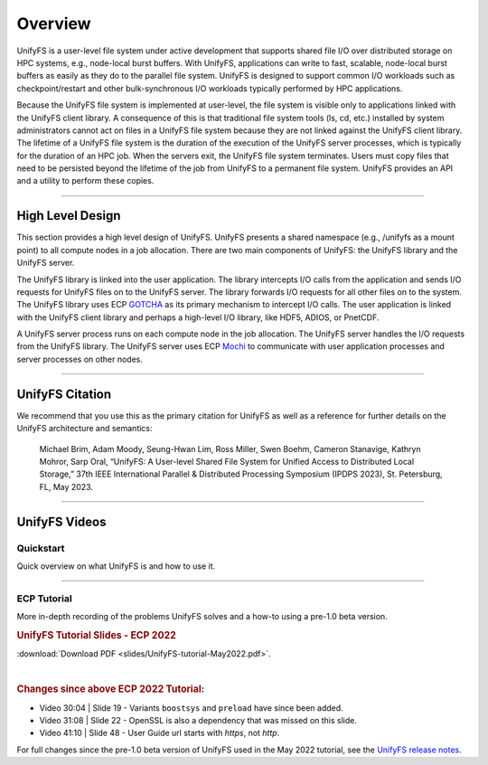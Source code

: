 ========
Overview
========

UnifyFS is a user-level file system under active development
that supports shared file I/O over distributed storage on HPC systems,
e.g., node-local burst buffers.
With UnifyFS, applications can write to fast, scalable, node-local burst buffers as
easily as they do to the parallel file system.
UnifyFS is designed to support common I/O workloads such as
checkpoint/restart and other bulk-synchronous I/O workloads typically
performed by HPC applications.

Because the UnifyFS file system is implemented at user-level,  the
file system is visible only to applications linked with the UnifyFS client library.
A consequence of this is that
traditional file system tools (ls, cd, etc.) installed by system administrators
cannot act on files in a UnifyFS file system because they are not linked
against the UnifyFS client library.
The lifetime of a UnifyFS file system is the duration of the execution of
the UnifyFS server processes, which is typically for the duration of an
HPC job.
When the servers exit, the UnifyFS file system terminates.
Users must copy files that need to be persisted beyond the lifetime of the
job from UnifyFS to a permanent file system.
UnifyFS provides an API and a utility to perform these copies.

-----

-----------------
High Level Design
-----------------

.. image:: images/design-high-lvl.png

This section provides a high
level design of UnifyFS.
UnifyFS presents a shared namespace (e.g., /unifyfs as a mount point) to
all compute nodes in a job allocation. There are two main components of
UnifyFS: the UnifyFS library and the UnifyFS server.

The UnifyFS library is linked into the user application.
The library intercepts I/O calls from the application and
sends I/O requests for UnifyFS files on to the UnifyFS server.
The library forwards I/O requests for all other files on to the system.
The UnifyFS library uses ECP `GOTCHA <https://github.com/LLNL/GOTCHA>`_
as its primary mechanism to intercept I/O calls.
The user application is linked with the UnifyFS client library
and perhaps a high-level I/O library, like HDF5, ADIOS, or PnetCDF.

A UnifyFS server process runs on each compute node in
the job allocation. The UnifyFS server handles the I/O
requests from the UnifyFS library.
The UnifyFS server uses ECP `Mochi <https://mochi.readthedocs.io/en/latest>`_
to communicate with user application processes and server processes on other nodes.

-----

----------------
UnifyFS Citation
----------------

We recommend that you use this as the primary citation for UnifyFS as well as a
reference for further details on the UnifyFS architecture and semantics:

    Michael Brim, Adam Moody, Seung-Hwan Lim, Ross Miller, Swen Boehm, Cameron Stanavige, Kathryn Mohror, Sarp Oral, “UnifyFS: A User-level Shared File System for Unified Access to Distributed Local Storage,” 37th IEEE International Parallel & Distributed Processing Symposium (IPDPS 2023), St. Petersburg, FL, May 2023.

-----

--------------
UnifyFS Videos
--------------

Quickstart
**********

Quick overview on what UnifyFS is and how to use it.

.. raw:: html

    <div style="position: relative; margin-bottom: 2em; height: 0; overflow: hidden; max-width: 100%; height: auto;">
        <iframe width="560" height="315" src="https://www.youtube.com/embed/A_6lG_4EE2M?si=GCcwE3M68fsYUmO_" title="YouTube video player" frameborder="0" allow="accelerometer; autoplay; clipboard-write; encrypted-media; gyroscope; picture-in-picture; web-share" allowfullscreen></iframe>
    </div>

-----

ECP Tutorial
************

More in-depth recording of the problems UnifyFS solves and a how-to using a
pre-1.0 beta version.

.. raw:: html

    <div style="position: relative; margin-bottom: 2em; height: 0; overflow: hidden; max-width: 100%; height: auto;">
        <iframe width="560" height="315" src="https://www.youtube.com/embed/FmQVJplyVdw?si=_V7f-m_5eOLe90eT" title="YouTube video player" frameborder="0" allow="accelerometer; autoplay; clipboard-write; encrypted-media; gyroscope; picture-in-picture; web-share" allowfullscreen></iframe>
    </div>

.. rubric:: UnifyFS Tutorial Slides - ECP 2022

.. image:: images/UnifyFS-tutorial-May2022.png
   :target: slides/UnifyFS-tutorial-May2022.pdf
   :height: 72px
   :align: left
   :alt: UnifyFS Tutorial Slides - ECP 2022

:download:`Download PDF <slides/UnifyFS-tutorial-May2022.pdf>`.

|

.. rubric:: Changes since above ECP 2022 Tutorial:

- Video 30:04 | Slide 19 - Variants ``boostsys`` and ``preload`` have since been
  added.
- Video 31:08 | Slide 22 - OpenSSL is also a dependency that was missed on this slide.
- Video 41:10 | Slide 48 - User Guide url starts with *https*, not *http*.

For full changes since the pre-1.0 beta version of UnifyFS used in the May 2022
tutorial, see the `UnifyFS release notes <https://github.com/LLNL/UnifyFS/releases>`_.
